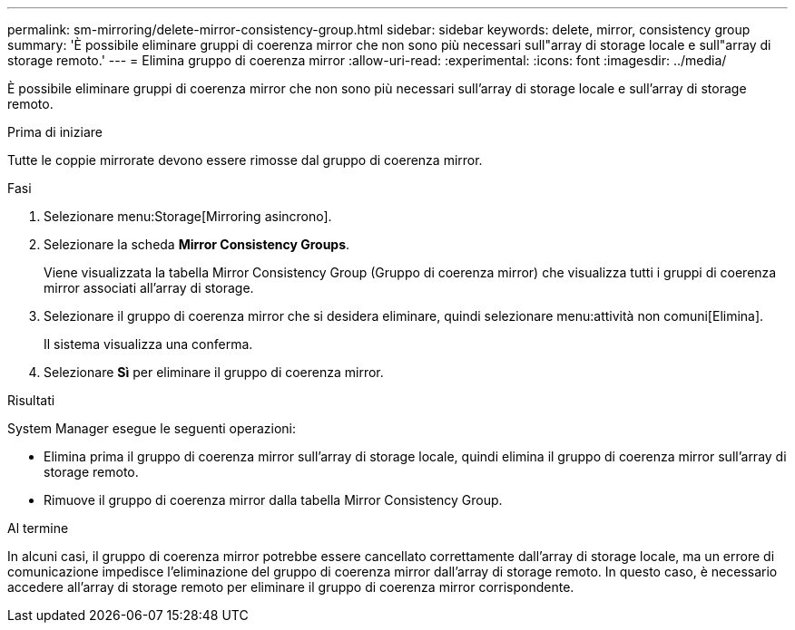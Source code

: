 ---
permalink: sm-mirroring/delete-mirror-consistency-group.html 
sidebar: sidebar 
keywords: delete, mirror, consistency group 
summary: 'È possibile eliminare gruppi di coerenza mirror che non sono più necessari sull"array di storage locale e sull"array di storage remoto.' 
---
= Elimina gruppo di coerenza mirror
:allow-uri-read: 
:experimental: 
:icons: font
:imagesdir: ../media/


[role="lead"]
È possibile eliminare gruppi di coerenza mirror che non sono più necessari sull'array di storage locale e sull'array di storage remoto.

.Prima di iniziare
Tutte le coppie mirrorate devono essere rimosse dal gruppo di coerenza mirror.

.Fasi
. Selezionare menu:Storage[Mirroring asincrono].
. Selezionare la scheda *Mirror Consistency Groups*.
+
Viene visualizzata la tabella Mirror Consistency Group (Gruppo di coerenza mirror) che visualizza tutti i gruppi di coerenza mirror associati all'array di storage.

. Selezionare il gruppo di coerenza mirror che si desidera eliminare, quindi selezionare menu:attività non comuni[Elimina].
+
Il sistema visualizza una conferma.

. Selezionare *Sì* per eliminare il gruppo di coerenza mirror.


.Risultati
System Manager esegue le seguenti operazioni:

* Elimina prima il gruppo di coerenza mirror sull'array di storage locale, quindi elimina il gruppo di coerenza mirror sull'array di storage remoto.
* Rimuove il gruppo di coerenza mirror dalla tabella Mirror Consistency Group.


.Al termine
In alcuni casi, il gruppo di coerenza mirror potrebbe essere cancellato correttamente dall'array di storage locale, ma un errore di comunicazione impedisce l'eliminazione del gruppo di coerenza mirror dall'array di storage remoto. In questo caso, è necessario accedere all'array di storage remoto per eliminare il gruppo di coerenza mirror corrispondente.
